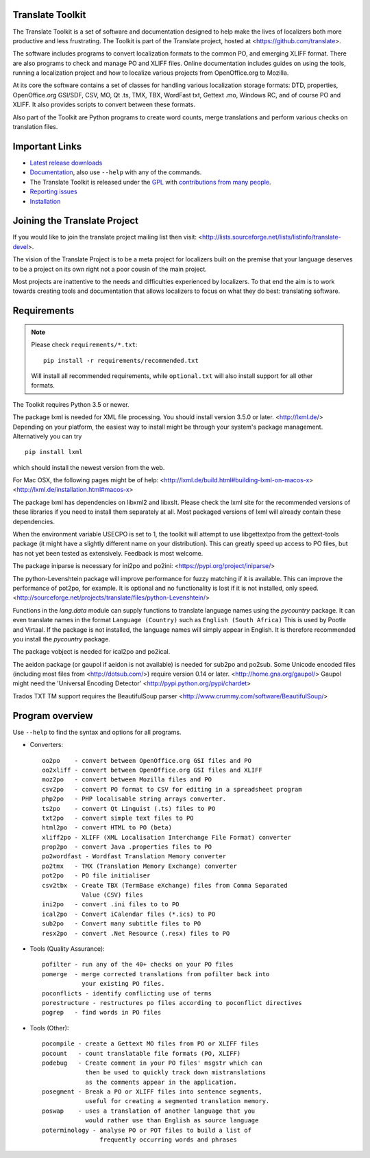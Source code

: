 Translate Toolkit
-----------------

.. image:: https://img.shields.io/gitter/room/translate/pootle.svg?style=flat-square
   :alt: Join the chat at https://gitter.im/translate/pootle
   :target: https://gitter.im/translate/pootle

.. image:: https://github.com/translate/translate/workflows/Test/badge.svg
    :alt: Build Status
    :target: https://github.com/translate/translate/actions

.. image:: https://img.shields.io/codecov/c/github/translate/translate/master.svg?style=flat-square
    :alt: Test Coverage
    :target: https://codecov.io/gh/translate/translate/branch/master

.. image:: https://api.dependabot.com/badges/status?host=github&repo=translate/translate
    :target: https://app.dependabot.com/accounts/translate/repos/3769696
    :alt: Requirements

.. image:: https://img.shields.io/pypi/v/translate-toolkit.svg?style=flat-square
    :alt: Released version
    :target: https://pypi.python.org/pypi/translate-toolkit/

.. image:: https://img.shields.io/pypi/pyversions/translate-toolkit.svg?style=flat-square
    :alt: Supported Python versions
    :target: https://pypi.python.org/pypi/translate-toolkit/

.. image:: https://img.shields.io/pypi/l/translate-toolkit.svg?style=flat-square
    :target: https://pypi.python.org/pypi/translate-toolkit/
    :alt: License

The Translate Toolkit is a set of software and documentation designed to help
make the lives of localizers both more productive and less frustrating.  The
Toolkit is part of the Translate project, hosted at
<https://github.com/translate>.

The software includes programs to convert localization formats to the common
PO, and emerging XLIFF format.  There are also programs to check and manage PO
and XLIFF files.  Online documentation includes guides on using the tools,
running a localization project and how to localize various projects from
OpenOffice.org to Mozilla.

At its core the software contains a set of classes for handling various
localization storage formats: DTD, properties, OpenOffice.org GSI/SDF,
CSV, MO, Qt .ts, TMX, TBX, WordFast txt, Gettext .mo, Windows RC, and
of course PO and XLIFF.  It also provides scripts to convert between
these formats.

Also part of the Toolkit are Python programs to create word counts, merge
translations and perform various checks on translation files.


Important Links
---------------

* `Latest release downloads <https://github.com/translate/translate/releases>`_
* `Documentation
  <http://docs.translatehouse.org/projects/translate-toolkit/en/latest/>`_,
  also use ``--help`` with any of the commands.
* The Translate Toolkit is released under the `GPL
  <https://github.com/translate/translate/blob/master/COPYING>`_ with
  `contributions from many people
  <https://github.com/translate/translate/blob/master/CREDITS>`_.
* `Reporting issues <https://github.com/translate/translate/issues>`_
* `Installation <http://docs.translatehouse.org/projects/translate-toolkit/en/stable/installation.html>`_


Joining the Translate Project
-----------------------------
If you would like to join the translate project mailing list then visit:
<http://lists.sourceforge.net/lists/listinfo/translate-devel>.

The vision of the Translate Project is to be a meta project for localizers
built on the premise that your language deserves to be a project on its own
right not a poor cousin of the main project.

Most projects are inattentive to the needs and difficulties experienced by
localizers. To that end the aim is to work towards creating tools and
documentation that allows localizers to focus on what they do best: translating
software.

Requirements
------------

.. note:: Please check ``requirements/*.txt``::

       pip install -r requirements/recommended.txt

   Will install all recommended requirements, while ``optional.txt`` will also
   install support for all other formats.

The Toolkit requires Python 3.5 or newer.

The package lxml is needed for XML file processing. You should install version
3.5.0 or later. <http://lxml.de/> Depending on your platform, the easiest way
to install might be through your system's package management. Alternatively you
can try ::

    pip install lxml

which should install the newest version from the web.

For Mac OSX, the following pages might be of help:
<http://lxml.de/build.html#building-lxml-on-macos-x>
<http://lxml.de/installation.html#macos-x>

The package lxml has dependencies on libxml2 and libxslt. Please check the lxml
site for the recommended versions of these libraries if you need to install
them separately at all. Most packaged versions of lxml will already contain
these dependencies.

When the environment variable USECPO is set to 1, the toolkit will attempt to
use libgettextpo from the gettext-tools package (it might have a slightly
different name on your distribution). This can greatly speed up access to PO
files, but has not yet been tested as extensively. Feedback is most welcome.

The package iniparse is necessary for ini2po and po2ini:
<https://pypi.org/project/iniparse/>

The python-Levenshtein package will improve performance for fuzzy matching if
it is available. This can improve the performance of pot2po, for example.  It
is optional and no functionality is lost if it is not installed, only speed.
<http://sourceforge.net/projects/translate/files/python-Levenshtein/>

Functions in the `lang.data` module can supply functions to translate language
names using the `pycountry` package. It can even translate names in the format
``Language (Country)`` such as ``English (South Africa)`` This is used by
Pootle and Virtaal. If the package is not installed, the language names will
simply appear in English. It is therefore recommended you install the
`pycountry` package.

The package vobject is needed for ical2po and po2ical.

The aeidon package (or gaupol if aeidon is not available) is needed for sub2po
and po2sub. Some Unicode encoded files (including most files from
<http://dotsub.com/>) require version 0.14 or later.
<http://home.gna.org/gaupol/>
Gaupol might need the 'Universal Encoding Detector'
<http://pypi.python.org/pypi/chardet>

Trados TXT TM support requires the BeautifulSoup parser
<http://www.crummy.com/software/BeautifulSoup/>


Program overview
----------------

Use ``--help`` to find the syntax and options for all programs.

* Converters::

        oo2po    - convert between OpenOffice.org GSI files and PO
        oo2xliff - convert between OpenOffice.org GSI files and XLIFF
        moz2po   - convert between Mozilla files and PO
        csv2po   - convert PO format to CSV for editing in a spreadsheet program
        php2po   - PHP localisable string arrays converter.
        ts2po    - convert Qt Linguist (.ts) files to PO
        txt2po   - convert simple text files to PO
        html2po  - convert HTML to PO (beta)
        xliff2po - XLIFF (XML Localisation Interchange File Format) converter
        prop2po  - convert Java .properties files to PO
        po2wordfast - Wordfast Translation Memory converter
        po2tmx   - TMX (Translation Memory Exchange) converter
        pot2po   - PO file initialiser
        csv2tbx  - Create TBX (TermBase eXchange) files from Comma Separated
                   Value (CSV) files
        ini2po   - convert .ini files to to PO
        ical2po  - Convert iCalendar files (*.ics) to PO
        sub2po   - Convert many subtitle files to PO
        resx2po  - convert .Net Resource (.resx) files to PO

* Tools (Quality Assurance)::

        pofilter - run any of the 40+ checks on your PO files
        pomerge  - merge corrected translations from pofilter back into
                   your existing PO files.
        poconflicts - identify conflicting use of terms
        porestructure - restructures po files according to poconflict directives
        pogrep   - find words in PO files

* Tools (Other)::

        pocompile - create a Gettext MO files from PO or XLIFF files
        pocount   - count translatable file formats (PO, XLIFF)
        podebug   - Create comment in your PO files' msgstr which can
                    then be used to quickly track down mistranslations
                    as the comments appear in the application.
        posegment - Break a PO or XLIFF files into sentence segments,
                    useful for creating a segmented translation memory.
        poswap    - uses a translation of another language that you
                    would rather use than English as source language
        poterminology - analyse PO or POT files to build a list of
                        frequently occurring words and phrases

